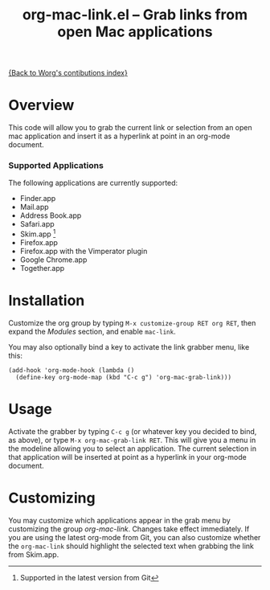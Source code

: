 #+TITLE:     org-mac-link.el -- Grab links from open Mac applications
#+OPTIONS:   ^:{} author:nil
#+STARTUP: odd

[[file:index.org][{Back to Worg's contibutions index}]]

* Overview 

  This code will allow you to grab the current link or selection from
  an open mac application and insert it as a hyperlink at point in an
  org-mode document.

*** Supported Applications

    The following applications are currently supported:
    - Finder.app
    - Mail.app
    - Address Book.app
    - Safari.app
    - Skim.app [fn:: Supported in the latest version from Git]
    - Firefox.app
    - Firefox.app with the Vimperator plugin
    - Google Chrome.app
    - Together.app
          
* Installation
  
  Customize the org group by typing =M-x customize-group RET org RET=, then
  expand the /Modules/ section, and enable =mac-link=.

  You may also optionally bind a key to activate the link grabber menu, like
  this:

  : (add-hook 'org-mode-hook (lambda () 
  :   (define-key org-mode-map (kbd "C-c g") 'org-mac-grab-link)))

* Usage

  Activate the grabber by typing =C-c g= (or whatever key you decided to bind,
  as above), or type =M-x org-mac-grab-link RET=. This will give you a menu in
  the modeline allowing you to select an application. The current selection in
  that application will be inserted at point as a hyperlink in your org-mode
  document.

* Customizing

  You may customize which applications appear in the grab menu by customizing
  the group /org-mac-link/. Changes take effect immediately. If you are using
  the latest org-mode from Git, you can also customize whether the
  =org-mac-link= should highlight the selected text when grabbing the link from
  Skim.app.
